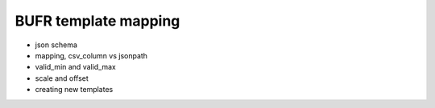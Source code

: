 .. _mapping:

BUFR template mapping
=====================

- json schema
- mapping, csv_column vs jsonpath
- valid_min and valid_max
- scale and offset
- creating new templates